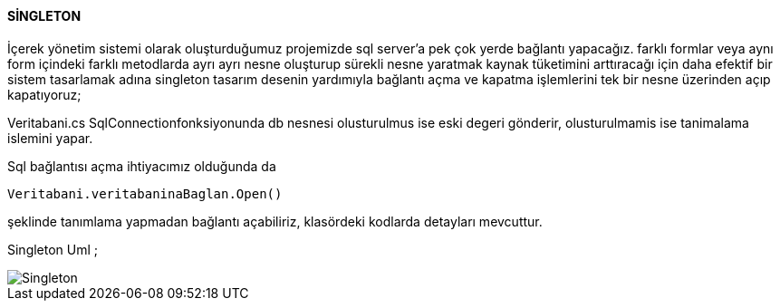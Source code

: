 ==== SİNGLETON

İçerek yönetim sistemi olarak oluşturduğumuz projemizde sql server'a pek çok yerde bağlantı yapacağız.
farklı formlar veya aynı form içindeki farklı metodlarda  ayrı ayrı nesne
oluşturup sürekli nesne yaratmak kaynak tüketimini  arttıracağı için daha efektif bir sistem tasarlamak adına singleton tasarım 
desenin yardımıyla bağlantı açma ve kapatma işlemlerini tek bir nesne üzerinden açıp kapatıyoruz;

Veritabani.cs SqlConnectionfonksiyonunda db nesnesi olusturulmus ise eski degeri gönderir, olusturulmamis ise tanimalama islemini yapar.

Sql bağlantısı açma ihtiyacımız olduğunda da 

```c#

Veritabani.veritabaninaBaglan.Open()

```

şeklinde tanımlama yapmadan bağlantı açabiliriz, klasördeki kodlarda detayları mevcuttur.

Singleton Uml ;

image::Singleton.png[align="center"] 
